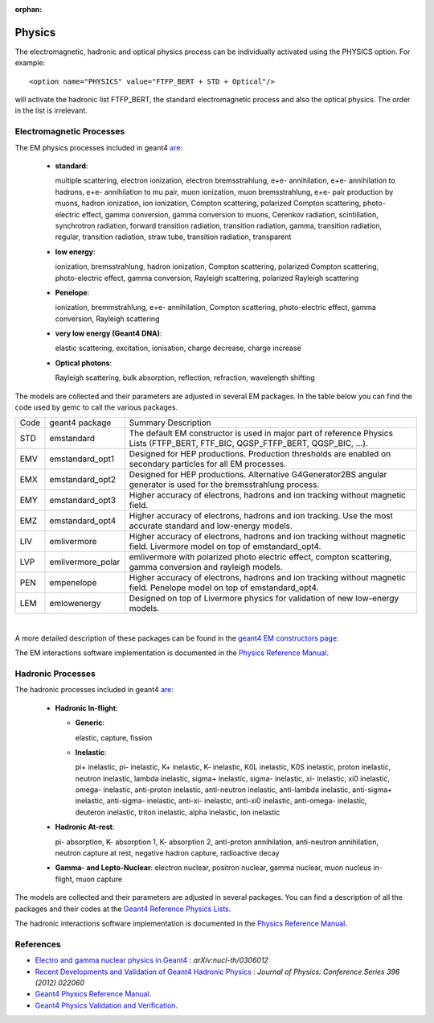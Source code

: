 :orphan:

.. _gemcPhysics:

#######
Physics
#######


The electromagnetic, hadronic and optical physics process can be individually activated using the PHYSICS option.
For example::

 <option name="PHYSICS" value="FTFP_BERT + STD + Optical"/>

will activate the hadronic list FTFP_BERT, the standard electromagnetic process and also the optical physics.
The order in the list is irrelevant.


Electromagnetic Processes
-------------------------

The EM physics processes included in geant4 `are <http://geant4.cern.ch/support/proc_mod_catalog/processes/>`_:

 - **standard**:

   multiple scattering, electron ionization, electron bremsstrahlung, e+e- annihilation,
   e+e- annihilation to hadrons, e+e- annihilation to mu pair, muon ionization, muon bremsstrahlung,
   e+e- pair production by muons, hadron ionization, ion ionization,
   Compton scattering, polarized Compton scattering, photo-electric effect, gamma conversion,
   gamma conversion to muons, Cerenkov radiation, scintillation, synchrotron radiation,
   forward transition radiation, transition radiation, gamma, transition radiation, regular,
   transition radiation, straw tube, transition radiation, transparent


 - **low energy**:

   ionization, bremsstrahlung, hadron ionization, Compton scattering,
   polarized Compton scattering, photo-electric effect, gamma conversion,
   Rayleigh scattering, polarized Rayleigh scattering

 - **Penelope**:

   ionization, bremmstrahlung, e+e- annihilation, Compton scattering,
   photo-electric effect, gamma conversion, Rayleigh scattering

 - **very low energy (Geant4 DNA)**:

   elastic scattering, excitation, ionisation, charge decrease, charge increase

 - **Optical photons**:

   Rayleigh scattering, bulk absorption, reflection, refraction, wavelength shifting

The models are collected and their parameters are adjusted in several EM packages. In the table below you can find the code
used by gemc to call the various packages.

====     ===================    ===================================================================================================================================
Code     geant4 package                           Summary Description
----     -------------------    -----------------------------------------------------------------------------------------------------------------------------------
STD       emstandard            The default EM constructor is used in major part of reference Physics Lists (FTFP_BERT, FTF_BIC, QGSP_FTFP_BERT, QGSP_BIC, ...).
EMV       emstandard_opt1       Designed for HEP productions. Production thresholds are enabled on secondary particles for all EM processes.
EMX       emstandard_opt2       Designed for HEP productions. Alternative G4Generator2BS angular generator is used for the bremsstrahlung process.
EMY       emstandard_opt3       Higher accuracy of electrons, hadrons and ion tracking without magnetic field.
EMZ       emstandard_opt4       Higher accuracy of electrons, hadrons and ion tracking. Use the most accurate standard and low-energy models.
LIV       emlivermore           Higher accuracy of electrons, hadrons and ion tracking without magnetic field. Livermore model on top of emstandard_opt4.
LVP       emlivermore_polar     emlivermore with polarized photo electric effect, compton scattering, gamma conversion and rayleigh models.
PEN       empenelope            Higher accuracy of electrons, hadrons and ion tracking without magnetic field. Penelope model on top of emstandard_opt4.
LEM       emlowenergy           Designed on top of Livermore physics for validation of new low-energy models.
====     ===================    ===================================================================================================================================

|

A more detailed description of these packages can be found in the
`geant4 EM constructors page <http://geant4.cern.ch/collaboration/working_groups/electromagnetic/physlist10.1.shtml>`_.

The EM interactions software implementation is documented in the
`Physics Reference Manual <http://geant4.web.cern.ch/geant4/G4UsersDocuments/UsersGuides/PhysicsReferenceManual/html/>`_.

Hadronic Processes
------------------

The hadronic processes included in geant4 `are <http://geant4.cern.ch/support/proc_mod_catalog/processes/>`_:

 - **Hadronic In-flight**:

   - **Generic**:

     elastic, capture, fission

   - **Inelastic**:

     pi+ inelastic, pi- inelastic, K+ inelastic, K- inelastic,
     K0L inelastic, K0S inelastic, proton inelastic, neutron inelastic,
     lambda inelastic, sigma+ inelastic, sigma- inelastic, xi- inelastic,
     xi0 inelastic, omega- inelastic,
     anti-proton inelastic, anti-neutron inelastic, anti-lambda inelastic, anti-sigma+ inelastic,
     anti-sigma- inelastic, anti-xi- inelastic, anti-xi0 inelastic, anti-omega- inelastic,
     deuteron inelastic, triton inelastic, alpha inelastic, ion inelastic

 - **Hadronic At-rest**:

   pi- absorption, K- absorption 1, K- absorption 2, anti-proton annihilation,
   anti-neutron annihilation, neutron capture at rest, negative hadron capture, radioactive decay

 - **Gamma- and Lepto-Nuclear**:
   electron nuclear, positron nuclear, gamma nuclear,
   muon nucleus in-flight, muon capture

The models are collected and their parameters are adjusted in several packages. You can find a description of all the
packages and their codes at the `Geant4 Reference Physics Lists <http://geant4.cern.ch/support/physicsLists/referencePL/referencePL.shtml>`_.

The hadronic interactions software implementation is documented in the
`Physics Reference Manual <http://geant4.web.cern.ch/geant4/G4UsersDocuments/UsersGuides/PhysicsReferenceManual/html/>`_.


References
----------

- `Electro and gamma nuclear physics in Geant4 <http://arxiv.org/pdf/nucl-th/0306012v1.pdf>`_ : *arXiv:nucl-th/0306012*
- `Recent Developments and Validation of Geant4 Hadronic Physics <http://iopscience.iop.org/article/10.1088/1742-6596/396/2/022060/pdf>`_ : *Journal of Physics: Conference Series 396 (2012) 022060*
- `Geant4 Physics Reference Manual <http://geant4.web.cern.ch/geant4/UserDocumentation/UsersGuides/PhysicsReferenceManual/fo/PhysicsReferenceManual.pdf>`_.
- `Geant4 Physics Validation and Verification <http://geant4.cern.ch/results/validation_plots.htm>`_.


